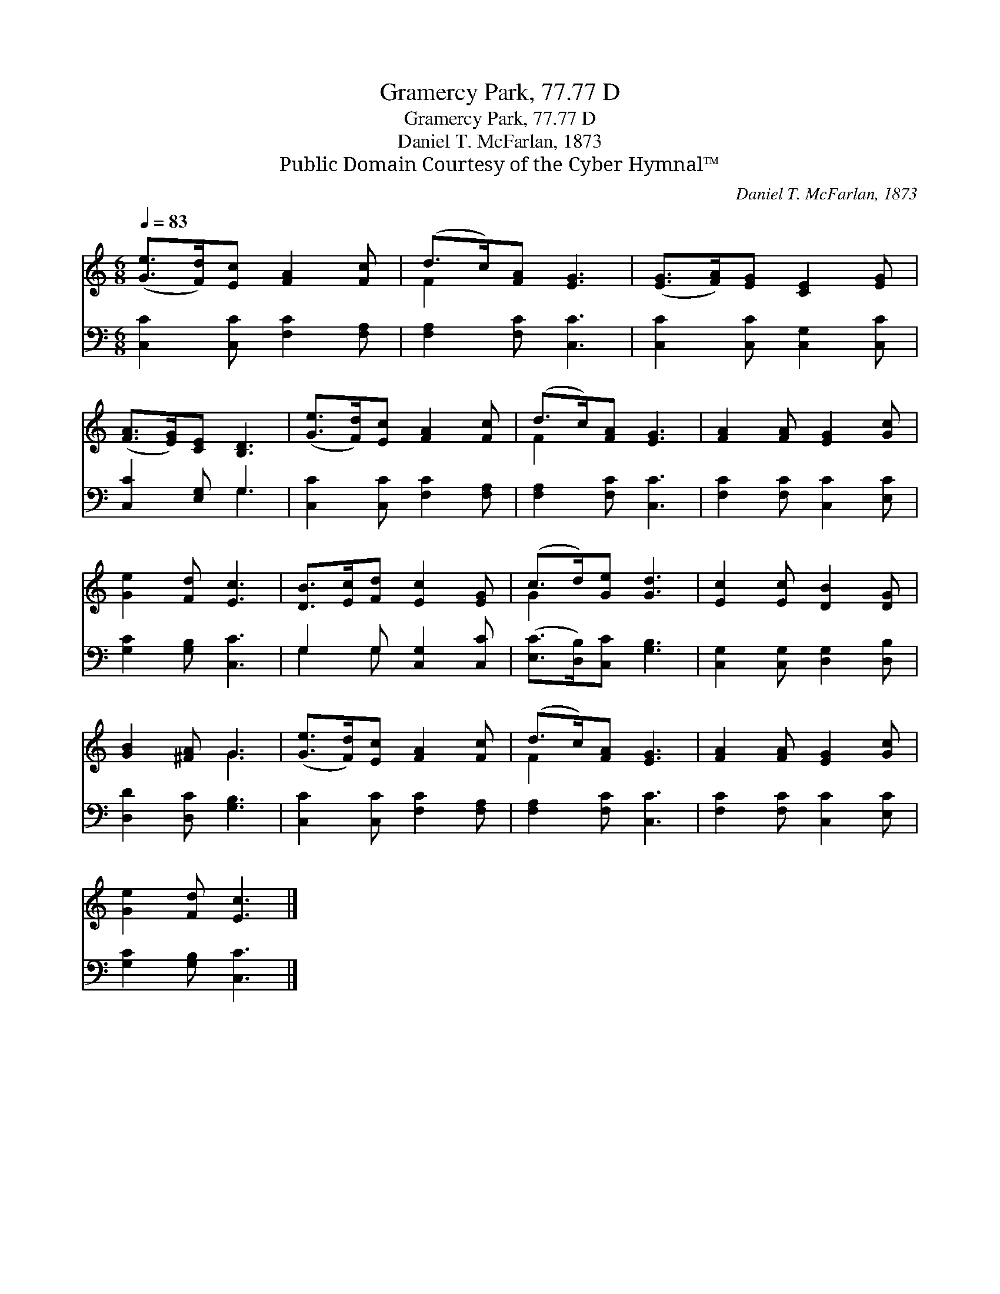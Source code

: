 X:1
T:Gramercy Park, 77.77 D
T:Gramercy Park, 77.77 D
T:Daniel T. McFarlan, 1873
T:Public Domain Courtesy of the Cyber Hymnal™
C:Daniel T. McFarlan, 1873
Z:Public Domain
Z:Courtesy of the Cyber Hymnal™
%%score ( 1 2 ) ( 3 4 )
L:1/8
Q:1/4=83
M:6/8
K:C
V:1 treble 
V:2 treble 
V:3 bass 
V:4 bass 
V:1
 ([Ge]>[Fd])[Ec] [FA]2 [Fc] | (d>c)[FA] [EG]3 | ([EG]>[FA])[EG] [CE]2 [EG] | %3
 ([FA]>[EG])[CE] [B,D]3 | ([Ge]>[Fd])[Ec] [FA]2 [Fc] | (d>c)[FA] [EG]3 | [FA]2 [FA] [EG]2 [Gc] | %7
 [Ge]2 [Fd] [Ec]3 | [DB]>[Ec][Fd] [Ec]2 [EG] | (c>d)[Ge] [Gd]3 | [Ec]2 [Ec] [DB]2 [DG] | %11
 [GB]2 [^FA] G3 | ([Ge]>[Fd])[Ec] [FA]2 [Fc] | (d>c)[FA] [EG]3 | [FA]2 [FA] [EG]2 [Gc] | %15
 [Ge]2 [Fd] [Ec]3 |] %16
V:2
 x6 | F2 x4 | x6 | x6 | x6 | F2 x4 | x6 | x6 | x6 | G2 x4 | x6 | x3 G3 | x6 | F2 x4 | x6 | x6 |] %16
V:3
 [C,C]2 [C,C] [F,C]2 [F,A,] | [F,A,]2 [F,C] [C,C]3 | [C,C]2 [C,C] [C,G,]2 [C,C] | %3
 [C,C]2 [E,G,] G,3 | [C,C]2 [C,C] [F,C]2 [F,A,] | [F,A,]2 [F,C] [C,C]3 | %6
 [F,C]2 [F,C] [C,C]2 [E,C] | [G,C]2 [G,B,] [C,C]3 | G,2 G, [C,G,]2 [C,C] | %9
 ([E,C]>[D,B,])[C,C] [G,B,]3 | [C,G,]2 [C,G,] [D,G,]2 [D,B,] | [D,D]2 [D,C] [G,B,]3 | %12
 [C,C]2 [C,C] [F,C]2 [F,A,] | [F,A,]2 [F,C] [C,C]3 | [F,C]2 [F,C] [C,C]2 [E,C] | %15
 [G,C]2 [G,B,] [C,C]3 |] %16
V:4
 x6 | x6 | x6 | x3 G,3 | x6 | x6 | x6 | x6 | G,2 G, x3 | x6 | x6 | x6 | x6 | x6 | x6 | x6 |] %16

